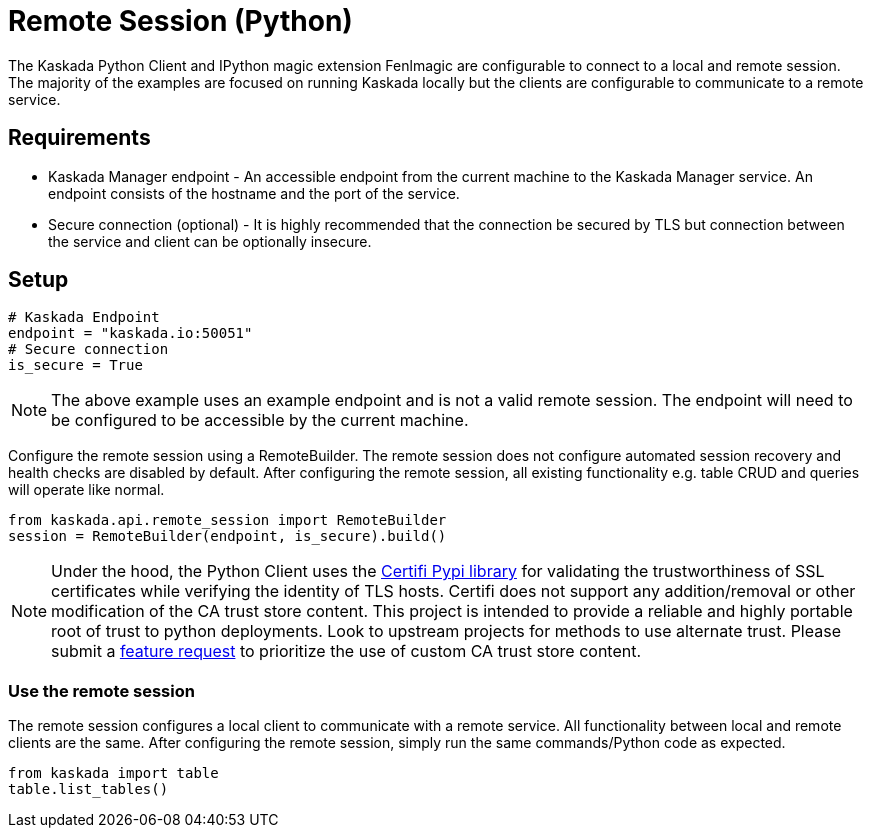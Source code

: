 = Remote Session (Python)

The Kaskada Python Client and IPython magic extension Fenlmagic are configurable to connect to a local and remote session.
The majority of the examples are focused on running Kaskada locally but the clients are configurable to communicate to a remote service.

== Requirements
* Kaskada Manager endpoint - An accessible endpoint from the current machine to the Kaskada Manager service. An endpoint consists of the hostname and the port of the service.
* Secure connection (optional) - It is highly recommended that the connection be secured by TLS but connection between the service and client can be optionally insecure.

== Setup

[source,python]
----
# Kaskada Endpoint
endpoint = "kaskada.io:50051"
# Secure connection
is_secure = True
----

[NOTE]
====
The above example uses an example endpoint and is not a valid remote session. The endpoint will need to be configured to be accessible by the current machine.
====

Configure the remote session using a RemoteBuilder. The remote session does not configure automated session recovery and health checks are disabled by default.
After configuring the remote session, all existing functionality e.g. table CRUD and queries will operate like normal.

[source,python]
----
from kaskada.api.remote_session import RemoteBuilder
session = RemoteBuilder(endpoint, is_secure).build()
----

[NOTE]
====
Under the hood, the Python Client uses the https://pypi.org/project/certifi/[Certifi Pypi library] for validating the trustworthiness of SSL certificates while verifying the identity of TLS hosts.
Certifi does not support any addition/removal or other modification of the CA trust store content. This project is intended to provide a reliable and highly portable root of trust to python deployments. Look to upstream projects for methods to use alternate trust.
Please submit a https://github.com/kaskada-ai/kaskada/issues/new?assignees=&labels=enhancement&projects=&template=feature_request.md&title=feat%3A+...[feature request] to prioritize the use of custom CA trust store content.
====

=== Use the remote session

The remote session configures a local client to communicate with a remote service. All functionality between local and remote clients are the same.
After configuring the remote session, simply run the same commands/Python code as expected.

[source,python]
----
from kaskada import table
table.list_tables()
----
